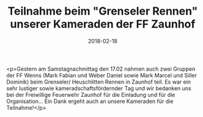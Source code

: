 #+TITLE: Teilnahme beim "Grenseler Rennen" unserer Kameraden der FF Zaunhof
#+DATE: 2018-02-18
#+FACEBOOK_URL: https://facebook.com/ffwenns/posts/1906088682799581

<p>Gestern am Samstagnachmittag den 17.02 nahmen auch zwei Gruppen der FF Wenns (Mark Fabian und Weber Daniel sowie Mark Marcel und Siller Dominik) beim Grenseler/ Heuschlitten Rennen in Zaunhof teil. Es war ein sehr lustiger sowie kameradschaftsfördernder Tag und wir bedanken uns bei der Freiwillige Feuerwehr Zaunhof für die Einladung und für die Organisation... Ein Dank ergeht auch an unsere Kameraden für die Teilnahme!</p>
